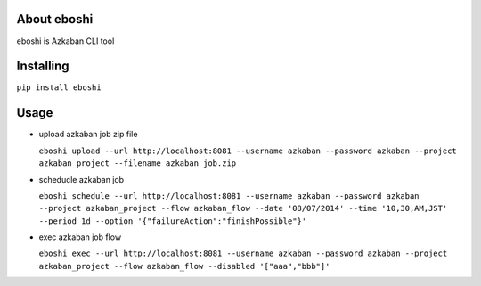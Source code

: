 About eboshi
-----------

eboshi is Azkaban CLI tool

Installing
----------

``pip install eboshi``

Usage
----------

* upload azkaban job zip file

  ``eboshi upload --url http://localhost:8081 --username azkaban --password azkaban --project azkaban_project --filename azkaban_job.zip``

* scheducle azkaban job

  ``eboshi schedule --url http://localhost:8081 --username azkaban --password azkaban --project azkaban_project --flow azkaban_flow --date '08/07/2014' --time '10,30,AM,JST' --period 1d --option '{"failureAction":"finishPossible"}'``

* exec azkaban job flow

  ``eboshi exec --url http://localhost:8081 --username azkaban --password azkaban --project azkaban_project --flow azkaban_flow --disabled '["aaa","bbb"]'``
